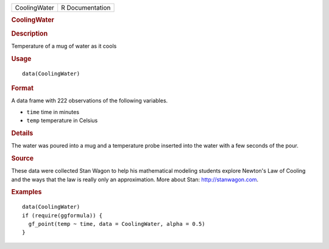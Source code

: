 .. container::

   ============ ===============
   CoolingWater R Documentation
   ============ ===============

   .. rubric:: CoolingWater
      :name: CoolingWater

   .. rubric:: Description
      :name: description

   Temperature of a mug of water as it cools

   .. rubric:: Usage
      :name: usage

   ::

      data(CoolingWater)

   .. rubric:: Format
      :name: format

   A data frame with 222 observations of the following variables.

   -  ``time`` time in minutes

   -  ``temp`` temperature in Celsius

   .. rubric:: Details
      :name: details

   The water was poured into a mug and a temperature probe inserted into
   the water with a few seconds of the pour.

   .. rubric:: Source
      :name: source

   These data were collected Stan Wagon to help his mathematical
   modeling students explore Newton's Law of Cooling and the ways that
   the law is really only an approximation. More about Stan:
   http://stanwagon.com.

   .. rubric:: Examples
      :name: examples

   ::

      data(CoolingWater)
      if (require(ggformula)) {
        gf_point(temp ~ time, data = CoolingWater, alpha = 0.5)
      }

